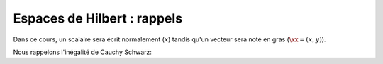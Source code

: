 Espaces de Hilbert : rappels
============================

Dans ce cours, un scalaire sera écrit normalement (:math:`x`) tandis qu'un vecteur sera noté en gras (:math:`\xx=(x,y)`).


.. proof:definition::

  Soit :math:`V` un :math:`\Rb-` espace vectoriel, alors l'application :math:`\PS{\cdot}{\cdot}\colon V\times V \to \Rb` est un produit scalaire si et seulement si elle vérifie, pour tout :math:`\xx,\yy,\zz\in V` et tout scalaire :math:`\alpha\in\Rb`:

  1. :math:`\PS{\xx}{\yy} = \PS{\yy}{\xx}`
  2. :math:`\PS{\xx + \yy}{\zz} = \PS{\xx}{\zz} + \PS{\yy}{\zz}`
  3. :math:`\PS{\alpha \xx}{\yy} = \alpha\PS{\xx}{\yy}`
  4. :math:`\PS{\xx}{\xx} \in \Rb^+`
  5. :math:`\PS{\xx}{\xx} = 0 \Longrightarrow \xx = 0`



.. proof:definition:: 

  Un :math:`\Rb-` espace vectoriel :math:`V` est dit pré-Hilbertien si il est muni d'un produit scalaire.



.. proof:definition:: 

  Soit :math:`V` un :math:`\Rb-` espace vectoriel, alors l'application :math:`\norm{\cdot}\colon V \to \Rb` est une norme si et seulement si elle vérifie, pour tout :math:`\xx,\yy\in V` et tout scalaire :math:`\alpha\in\Rb`:

  1. Séparation : :math:`\norm{\xx} = 0 \Longrightarrow x = 0`
  2. Absolue homogénéité  : :math:`\norm{\alpha \xx} = \abs{\alpha}\norm{\xx}`
  3. Inégalité triangulaire : :math:`\norm{\xx + \yy} \leq \norm{\xx} + \norm{\yy}`

.. proof:remark:: 
  
  Un produit scalaire induit une norme sur un espace de Hilbert :

  .. math:: \norm{\xx} := \sqrt{\PS{\xx}{\xx}}.


Nous rappelons l'inégalité de Cauchy Schwarz:

.. proof:proposition:: Inégalité de Cauchy Schwarz

  Pour tout :math:`\xx` et :math:`\yy` appartenant à un espace pré-Hilbertien :math:`V` :

  .. math:: \abs{\PS{\xx}{\yy}} \leq \norm{\xx}\norm{\yy}.



.. proof:definition:: 

  Un espace pré-Hilbertien :math:`V` est un espace de Hilbert si et seulement si il est complet pour la norme :math:`\norm{\cdot}` induite par son produit scalaire.

.. proof:definition:: 

  Soit :math:`V` un espace de Hilbert. L'application :math:`f:V\times V \to \Rb` est une forme bilinéaire sur :math:`V` si et seulement si, pour tout :math:`\xx,\yy, \zz` de :math:`V` et :math:`\alpha` de :math:`\Rb`:

  1. :math:`f(\xx, \yy + \alpha \zz) = f(\xx,\yy) + \alpha f(\xx,\zz)`
  2. :math:`f(\alpha \xx + \yy, \zz) = \alpha f(\xx,\zz) + f(\yy,\zz)`



.. proof:theorem:: Représentation de Riesz

  Soit :math:`V` un espace de Hilbert de produit scalaire :math:`\PS{\cdot}{\cdot}` et de norme induite :math:`\norm{\cdot}`. Pour toute forme anti-linéaire continue :math:`\ell`, il existe un unique :math:`w\in V` tel que
  
  .. math::  \ell(v) = \PS{w}{v}, \quad \forall v\in V.

  De plus, nous avons

  .. math::  \norm{w} = \sup_{v\in V\setminus\{0\}}\frac{\abs{\ell(v)}}{\norm{v}}.



.. proof:remark::

  Ce théorème montre que la forme :math:`\ell` peut être **représentée** par un vecteur :math:`w` qui est unique. Autrement dit, peu importe :math:`v`, la quantité :math:`\ell(v)` peut se calculer par la seule connaissance du vecteur :math:`w` et d'un "simple" produit scalaire.

